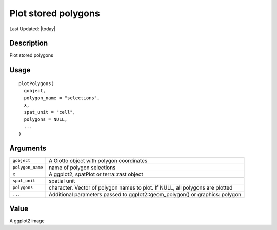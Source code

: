 Plot stored polygons
--------------------

.. link-button:: https://github.com/drieslab/Giotto/tree/suite/R/interactivity.R#L449
		:type: url
		:text: View Source Code
		:classes: btn-outline-primary btn-block

Last Updated: |today|

Description
~~~~~~~~~~~

Plot stored polygons

Usage
~~~~~

::

   plotPolygons(
     gobject,
     polygon_name = "selections",
     x,
     spat_unit = "cell",
     polygons = NULL,
     ...
   )

Arguments
~~~~~~~~~

+-----------------------------------+-----------------------------------+
| ``gobject``                       | A Giotto object with polygon      |
|                                   | coordinates                       |
+-----------------------------------+-----------------------------------+
| ``polygon_name``                  | name of polygon selections        |
+-----------------------------------+-----------------------------------+
| ``x``                             | A ggplot2, spatPlot or            |
|                                   | terra::rast object                |
+-----------------------------------+-----------------------------------+
| ``spat_unit``                     | spatial unit                      |
+-----------------------------------+-----------------------------------+
| ``polygons``                      | character. Vector of polygon      |
|                                   | names to plot. If NULL, all       |
|                                   | polygons are plotted              |
+-----------------------------------+-----------------------------------+
| ``...``                           | Additional parameters passed to   |
|                                   | ggplot2::geom_polygon() or        |
|                                   | graphics::polygon                 |
+-----------------------------------+-----------------------------------+

Value
~~~~~

A ggplot2 image
